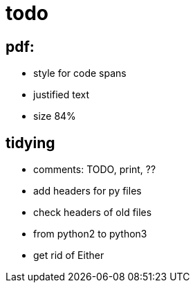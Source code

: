 = todo

== pdf:
- style for code spans
- justified text
- size 84%

== tidying
- comments: TODO, print, ??
- add headers for py files
- check headers of old files
- from python2 to python3
- get rid of Either
